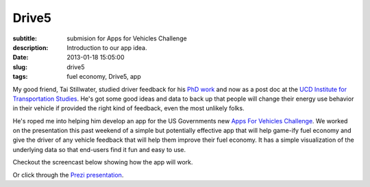Drive5
======

:subtitle: submision for Apps for Vehicles Challenge
:description: Introduction to our app idea.
:date: 2013-01-18 15:05:00
:slug: drive5
:tags: fuel economy, Drive5, app

My good friend, Tai Stillwater, studied driver feedback for his `PhD work
<http://pubs.its.ucdavis.edu/download_pdf.php?id=1518>`_ and now as a post doc
at the `UCD Institute for Transportation Studies <http://its.ucdavis.edu>`_.
He's got some good ideas and data to back up that people will change their
energy use behavior in their vehicle if provided the right kind of feedback,
even the most unlikely folks.

He's roped me into helping him develop an app for the US Governments new `Apps
For Vehicles Challenge <http://appsforvehicles.challenge.gov/>`_. We worked on
the presentation this past weekend of a simple but potentially effective app
that will help game-ify fuel economy and give the driver of any vehicle feedback
that will help them improve their fuel economy. It has a simple visualization
of the underlying data so that end-users find it fun and easy to use.

Checkout the screencast below showing how the app will work.

.. raw:: html

  <iframe width="560" height="315" src="http://www.youtube.com/embed/bwU4T2BMw9k"
   frameborder="0" allowfullscreen></iframe>

Or click through the `Prezi presentation`_.

.. _Prezi presentation: http://prezi.com/ziruhvpokaj5/drive5-apps-for-vehicles-challenge-entry/?kw=view-ziruhvpokaj5&rc=ref-28581613
